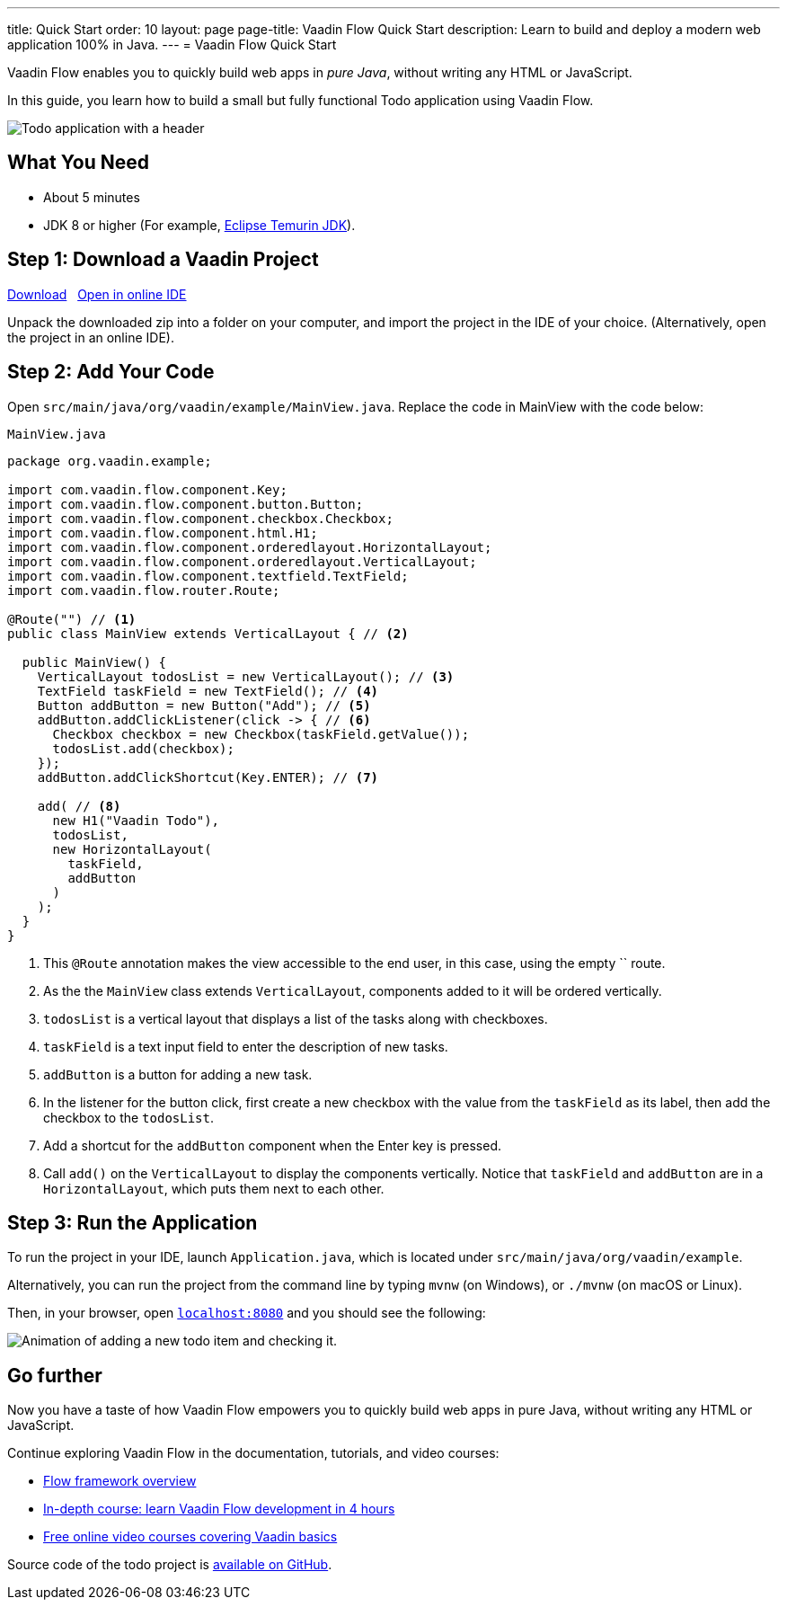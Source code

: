 ---
title: Quick Start
order: 10
layout: page
page-title: Vaadin Flow Quick Start
description: Learn to build and deploy a modern web application 100% in Java.
---
= Vaadin Flow Quick Start

Vaadin Flow enables you to quickly build web apps in _pure Java_, without writing any HTML or JavaScript.

In this guide, you learn how to build a small but fully functional Todo application using Vaadin Flow.

image::_images/app-overview.png[Todo application with a header, checkboxes for todo items and a form for entering new items]

[discrete]
== What You Need

- About 5 minutes
- JDK 8 or higher (For example, https://adoptium.net/[Eclipse Temurin JDK]).

== Step 1: Download a Vaadin Project

++++
<p>
<a href="https://vaadin.com/vaadincom/start-service/lts/project-base?appName=My Todo&groupId=org.vaadin.example&techStack=spring" class="button primary water quickstart-download-project"
 onClick="function test(){ _hsq && _hsq.push(['trackEvent', { id: '000007517662', value: null }]); } test(); return true;">Download</a>
<span>&nbsp;</span>
<a href="https://gitpod.io/#/https://github.com/vaadin/skeleton-starter-flow-spring/tree/v14" class="button secondary water" target="_blank" rel="noreferrer noopener">Open in online IDE</a>
</p>
++++

Unpack the downloaded zip into a folder on your computer, and import the project in the IDE of your choice. (Alternatively, open the project in an online IDE).

== Step 2: Add Your Code

Open `src/main/java/org/vaadin/example/MainView.java`.
Replace the code in MainView with the code below:

.`MainView.java`
[source,java]
----
package org.vaadin.example;

import com.vaadin.flow.component.Key;
import com.vaadin.flow.component.button.Button;
import com.vaadin.flow.component.checkbox.Checkbox;
import com.vaadin.flow.component.html.H1;
import com.vaadin.flow.component.orderedlayout.HorizontalLayout;
import com.vaadin.flow.component.orderedlayout.VerticalLayout;
import com.vaadin.flow.component.textfield.TextField;
import com.vaadin.flow.router.Route;

@Route("") // <1>
public class MainView extends VerticalLayout { // <2>

  public MainView() {
    VerticalLayout todosList = new VerticalLayout(); // <3>
    TextField taskField = new TextField(); // <4>
    Button addButton = new Button("Add"); // <5>
    addButton.addClickListener(click -> { // <6>
      Checkbox checkbox = new Checkbox(taskField.getValue());
      todosList.add(checkbox);
    });
    addButton.addClickShortcut(Key.ENTER); // <7>
    
    add( // <8>
      new H1("Vaadin Todo"),
      todosList,
      new HorizontalLayout(
        taskField,
        addButton
      )
    );
  }
}
----
<1> This `@Route` annotation makes the view accessible to the end user, in this case, using the empty `` route.
<2> As the the `MainView` class extends `VerticalLayout`, components added to it will be ordered vertically.
<3> `todosList` is a vertical layout that displays a list of the tasks along with checkboxes.
<4> `taskField` is a text input field to enter the description of new tasks.
<5> `addButton` is a button for adding a new task.
<6> In the listener for the button click, first create a new checkbox with the value from the `taskField` as its label, then add the checkbox to the `todosList`.
<7> Add a shortcut for the `addButton` component when the [guibutton]#Enter# key is pressed.
<8> Call `add()` on the `VerticalLayout` to display the components vertically.
Notice that `taskField` and `addButton` are in a `HorizontalLayout`, which puts them next to each other.

== Step 3: Run the Application

To run the project in your IDE, launch `Application.java`, which is located under `src/main/java/org/vaadin/example`. 

Alternatively, you can run the project from the command line by typing `mvnw` (on Windows), or `./mvnw` (on macOS or Linux). 

Then, in your browser, open `http://localhost:8080[localhost:8080, rel="nofollow"]` and you should see the following:

image::_images/completed-app.gif[Animation of adding a new todo item and checking it.]

[discrete]
== Go further

Now you have a taste of how Vaadin Flow empowers you to quickly build web apps in pure Java, without writing any HTML or JavaScript. 

Continue exploring Vaadin Flow in the documentation, tutorials, and video courses:

- <<../overview#, Flow framework overview>>
- <<../tutorial/overview#, In-depth course: learn Vaadin Flow development in 4 hours>>
- link:https://vaadin.com/learn/training[Free online video courses covering Vaadin basics]

Source code of the todo project is link:https://github.com/vaadin-learning-center/vaadin-todo[available on GitHub].
